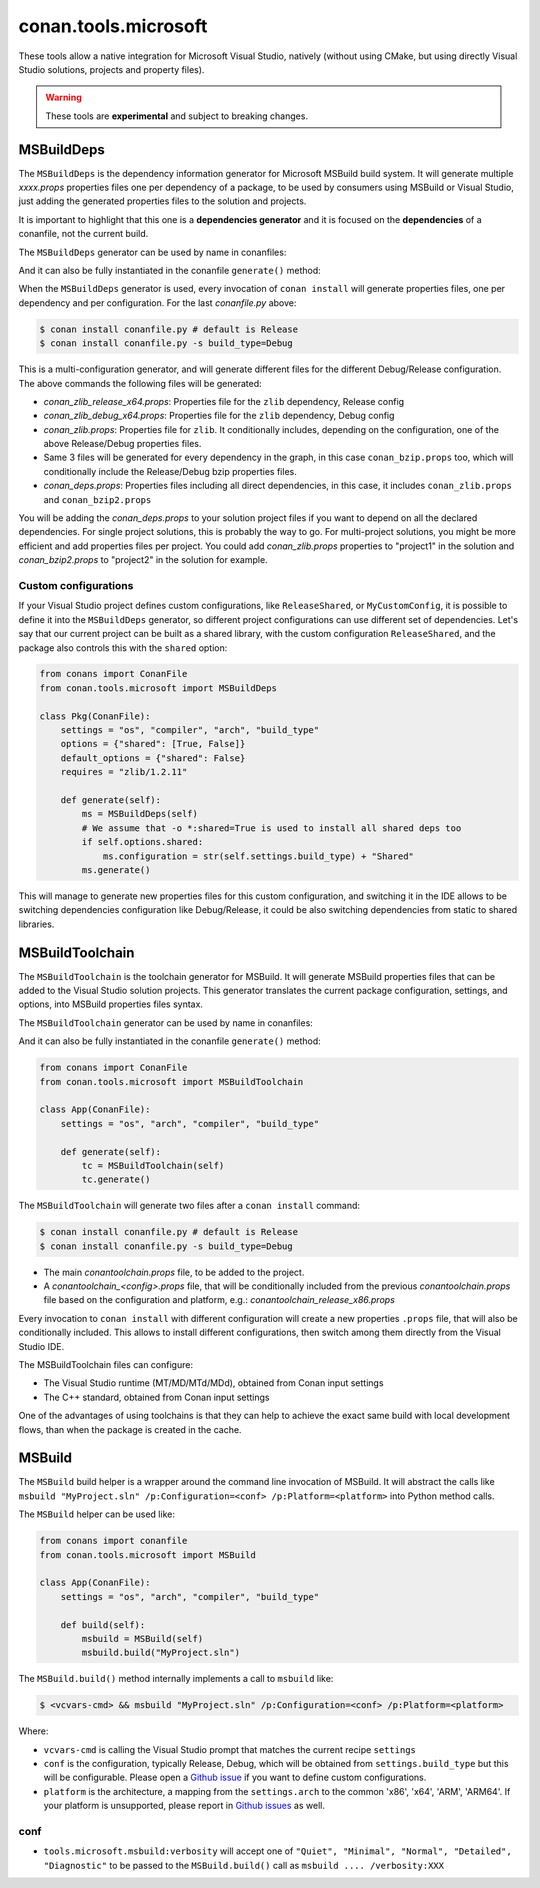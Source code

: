 .. _conan_tools_microsoft:


conan.tools.microsoft
=====================

These tools allow a native integration for Microsoft Visual Studio, natively (without using CMake,
but using directly Visual Studio solutions, projects and property files).

.. warning::

    These tools are **experimental** and subject to breaking changes.

MSBuildDeps
-----------

The ``MSBuildDeps`` is the dependency information generator for Microsoft MSBuild build system.
It will generate multiple *xxxx.props* properties files one per dependency of a package,
to be used by consumers using MSBuild or Visual Studio, just adding the generated properties files
to the solution and projects.

It is important to highlight that this one is a **dependencies generator** and it is focused
on the **dependencies** of a conanfile, not the current build.

The ``MSBuildDeps`` generator can be used by name in conanfiles:

.. code-block:: python
    :caption: conanfile.py

    class Pkg(ConanFile):
        generators = "MSBuildDeps"

.. code-block:: text
    :caption: conanfile.txt

    [generators]
    MSBuildDeps

And it can also be fully instantiated in the conanfile ``generate()`` method:

.. code-block:: python
    :caption: conanfile.py

    from conans import ConanFile
    from conan.tools.microsoft import MSBuildDeps

    class Pkg(ConanFile):
        settings = "os", "compiler", "arch", "build_type"
        requires = "zlib/1.2.11", "bzip2/1.0.8"

        def generate(self):
            ms = MSBuildDeps(self)
            ms.generate()

When the ``MSBuildDeps`` generator is used, every invocation of ``conan install`` will
generate properties files, one per dependency and per configuration. For the last *conanfile.py*
above:

.. code-block:: bash

    $ conan install conanfile.py # default is Release
    $ conan install conanfile.py -s build_type=Debug

This is a multi-configuration generator, and will generate different files for the different Debug/Release
configuration. The above commands the following files will be generated:

- *conan_zlib_release_x64.props*: Properties file for the ``zlib`` dependency, Release config
- *conan_zlib_debug_x64.props*: Properties file for the ``zlib`` dependency, Debug config
- *conan_zlib.props*: Properties file for ``zlib``. It conditionally includes, depending on the configuration,
  one of the above Release/Debug properties files.
- Same 3 files will be generated for every dependency in the graph, in this case ``conan_bzip.props`` too, which
  will conditionally include the Release/Debug bzip properties files.
- *conan_deps.props*: Properties files including all direct dependencies, in this case, it includes ``conan_zlib.props``
  and ``conan_bzip2.props``

You will be adding the *conan_deps.props* to your solution project files if you want to depend on all the declared
dependencies. For single project solutions, this is probably the way to go. For multi-project solutions, you might
be more efficient and add properties files per project. You could add *conan_zlib.props* properties to "project1"
in the solution and *conan_bzip2.props* to "project2" in the solution for example.

Custom configurations
+++++++++++++++++++++

If your Visual Studio project defines custom configurations, like ``ReleaseShared``, or ``MyCustomConfig``,
it is possible to define it into the ``MSBuildDeps`` generator, so different project configurations can
use different set of dependencies. Let's say that our current project can be built as a shared library,
with the custom configuration ``ReleaseShared``, and the package also controls this with the ``shared``
option:

.. code-block:: python

    from conans import ConanFile
    from conan.tools.microsoft import MSBuildDeps

    class Pkg(ConanFile):
        settings = "os", "compiler", "arch", "build_type"
        options = {"shared": [True, False]}
        default_options = {"shared": False}
        requires = "zlib/1.2.11"

        def generate(self):
            ms = MSBuildDeps(self)
            # We assume that -o *:shared=True is used to install all shared deps too
            if self.options.shared:
                ms.configuration = str(self.settings.build_type) + "Shared"
            ms.generate()

This will manage to generate new properties files for this custom configuration, and switching it
in the IDE allows to be switching dependencies configuration like Debug/Release, it could be also
switching dependencies from static to shared libraries.


MSBuildToolchain
----------------

The ``MSBuildToolchain`` is the toolchain generator for MSBuild. It will generate MSBuild properties files
that can be added to the Visual Studio solution projects. This generator translates
the current package configuration, settings, and options, into MSBuild properties files syntax.

The ``MSBuildToolchain`` generator can be used by name in conanfiles:

.. code-block:: python
    :caption: conanfile.py

    class Pkg(ConanFile):
        generators = "MSBuildToolchain"

.. code-block:: text
    :caption: conanfile.txt

    [generators]
    MSBuildToolchain

And it can also be fully instantiated in the conanfile ``generate()`` method:

.. code:: python

    from conans import ConanFile
    from conan.tools.microsoft import MSBuildToolchain

    class App(ConanFile):
        settings = "os", "arch", "compiler", "build_type"

        def generate(self):
            tc = MSBuildToolchain(self)
            tc.generate()


The ``MSBuildToolchain`` will generate two files after a ``conan install`` command:

.. code-block:: bash

    $ conan install conanfile.py # default is Release
    $ conan install conanfile.py -s build_type=Debug


- The main *conantoolchain.props* file, to be added to the project.
- A *conantoolchain_<config>.props* file, that will be conditionally included from the previous
  *conantoolchain.props* file based on the configuration and platform, e.g.:
  *conantoolchain_release_x86.props*

Every invocation to ``conan install`` with different configuration will create a new properties ``.props``
file, that will also be conditionally included. This allows to install different configurations,
then switch among them directly from the Visual Studio IDE.

The MSBuildToolchain files can configure:

- The Visual Studio runtime (MT/MD/MTd/MDd), obtained from Conan input settings
- The C++ standard, obtained from Conan input settings

One of the advantages of using toolchains is that they can help to achieve the exact same build
with local development flows, than when the package is created in the cache.


MSBuild
-------

The ``MSBuild`` build helper is a wrapper around the command line invocation of MSBuild. It will abstract the
calls like ``msbuild "MyProject.sln" /p:Configuration=<conf> /p:Platform=<platform>`` into Python method calls.

The ``MSBuild`` helper can be used like:

.. code:: python

    from conans import conanfile
    from conan.tools.microsoft import MSBuild

    class App(ConanFile):
        settings = "os", "arch", "compiler", "build_type"

        def build(self):
            msbuild = MSBuild(self)
            msbuild.build("MyProject.sln")

The ``MSBuild.build()`` method internally implements a call to ``msbuild`` like:

.. code:: bash

    $ <vcvars-cmd> && msbuild "MyProject.sln" /p:Configuration=<conf> /p:Platform=<platform>

Where:

- ``vcvars-cmd`` is calling the Visual Studio prompt that matches the current recipe ``settings``
- ``conf`` is the configuration, typically Release, Debug, which will be obtained from ``settings.build_type``
  but this will be configurable. Please open a `Github issue <https://github.com/conan-io/conan/issues>`_ if you want to define custom configurations.
- ``platform`` is the architecture, a mapping from the ``settings.arch`` to the common 'x86', 'x64', 'ARM', 'ARM64'.
  If your platform is unsupported, please report in `Github issues <https://github.com/conan-io/conan/issues>`_ as well.


conf
++++

- ``tools.microsoft.msbuild:verbosity`` will accept one of ``"Quiet", "Minimal", "Normal", "Detailed", "Diagnostic"`` to be passed
  to the ``MSBuild.build()`` call as ``msbuild .... /verbosity:XXX``
